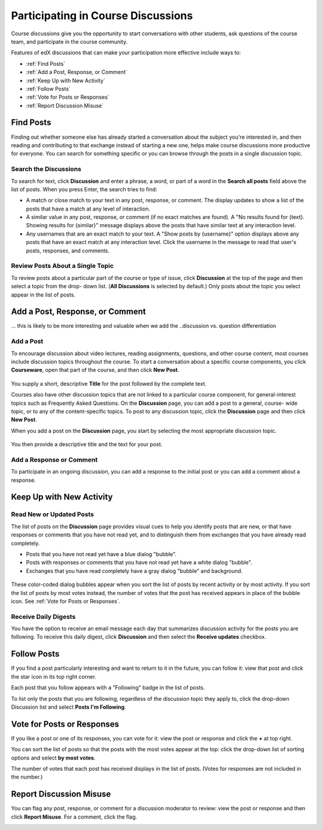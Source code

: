 .. _Discussions for Students and Staff:

###############################################
Participating in Course Discussions
###############################################

Course discussions give you the opportunity to start conversations with other
students, ask questions of the course team, and participate in the course
community.

Features of edX discussions that can make your participation more effective
include ways to:

* :ref:`Find Posts`

* :ref:`Add a Post, Response, or Comment`

* :ref:`Keep Up with New Activity`

* :ref:`Follow Posts`

* :ref:`Vote for Posts or Responses`

* :ref:`Report Discussion Misuse`

.. _Find Posts:

==================
Find Posts
==================

Finding out whether someone else has already started a conversation about the
subject you're interested in, and then reading and contributing to that
exchange instead of starting a new one, helps make course discussions more
productive for everyone. You can search for something specific or you can
browse through the posts in a single discussion topic.

Search the Discussions
****************************

To search for text, click **Discussion** and enter a phrase, a word, or part of
a word in the **Search all posts** field above the list of posts. When you
press Enter, the search tries to find:

* A match or close match to your text in any post, response, or comment. The
  display updates to show a list of the posts that have a match at any level of
  interaction.

* A similar value in any post, response, or comment (if no exact matches are
  found). A "No results found for {text}. Showing results for {similar}" message
  displays above the posts that have similar text at any interaction level.

* Any usernames that are an exact match to your text. A "Show posts by
  {username}" option displays above any posts that have an exact match at any
  interaction level. Click the username in the message to read that user's
  posts, responses, and comments.

Review Posts About a Single Topic
**************************************

To review posts about a particular part of the course or type of issue, click
**Discussion** at the top of the page and then select a topic from the drop-
down list. (**All Discussions** is selected by default.) Only posts about the
topic you select appear in the list of posts.

.. _Add a Post Response or Comment:

================================
Add a Post, Response, or Comment
================================

... this is likely to be more interesting and valuable when we add the
..discussion vs. question differentiation

Add a Post
**********

To encourage discussion about video lectures, reading assignments, questions,
and other course content, most courses include discussion topics throughout the
course. To start a conversation about a specific course components, you click
**Courseware**, open that part of the course, and then click **New Post**.

 .. image:: /Images/Create_New_Courseware_Post.png
  :alt: Adding a post about specific course content

You supply a short, descriptive **Title** for the post followed by the complete
text.

Courses also have other discussion topics that are not linked to a particular
course component, for general-interest topics such as Frequently Asked
Questions. On the **Discussion** page, you can add a post to a general, course-
wide topic, or to any of the content-specific topics. To post to any discussion
topic, click the **Discussion** page and then click **New Post**.

When you add a post on the **Discussion** page, you start by selecting
the most appropriate discussion topic.

 .. image:: /Images/Create_New_Post.png
  :alt: Selecting the topic for a new post on the Discussion page 

You then provide a descriptive title and the text for your post.  

Add a Response or Comment
**************************

To participate in an ongoing discussion, you can add a response to the initial
post or you can add a comment about a response.

.. _Keep Up with New Activity:

===========================
Keep Up with New Activity
===========================

Read New or Updated Posts
***********************************

The list of posts on the **Discussion** page provides visual cues to help you
identify posts that are new, or that have responses or comments that you have
not read yet, and to distinguish them from exchanges that you have already read
completely.

* Posts that you have not read yet have a blue dialog "bubble".

* Posts with responses or comments that you have not read yet have a white
  dialog "bubble".
 
* Exchanges that you have read completely have a gray dialog "bubble" and
  background.

 .. image:: ../Images/Discussion_colorcoding.png
  :alt: The list of posts with posts showing differently colored backgrounds and bubble icons

These color-coded dialog bubbles appear when you sort the list of posts by
recent activity or by most activity. If you sort the list of posts by most
votes instead, the number of votes that the post has received appears in place
of the bubble icon. See :ref:`Vote for Posts or Responses`.

Receive Daily Digests
***********************

You have the option to receive an email message each day that summarizes
discussion activity for the posts you are following. To receive this daily
digest, click **Discussion** and then select the **Receive updates** checkbox.

.. _Follow Posts:

=====================
Follow Posts
=====================

If you find a post particularly interesting and want to return to it in the
future, you can follow it: view that post and click the star icon in its top
right corner.

.. image:: ../Images/Discussion_follow.png
 :alt: A post with the Follow icon circled

Each post that you follow appears with a "Following" badge in the list of
posts.

To list only the posts that you are following, regardless of the discussion
topic they apply to, click the drop-down Discussion list and select
**Posts I'm Following**.

.. image:: ../Images/Discussion_filterfollowing.png
 :alt: The list of posts with the "Posts I'm Following" filter selected. Every post shows the following badge.

.. _Vote for Posts or Responses:

===========================
Vote for Posts or Responses
===========================

If you like a post or one of its responses, you can vote for it: view the
post or response and click the **+** at top right.

.. image:: ../Images/Discussion_vote.png
 :alt: A post with the Vote icon circled

You can sort the list of posts so that the posts with the most votes appear at
the top: click the drop-down list of sorting options and select **by most
votes**.

.. image:: ../Images/Discussion_sortvotes.png
 :alt: The list of posts with the "by most votes" sorting option and the number of votes for the post circled

The number of votes that each post has received displays in the list of posts.
(Votes for responses are not included in the number.)

.. _Report Discussion Misuse:

===========================
Report Discussion Misuse
===========================

You can flag any post, response, or comment for a discussion moderator to
review: view the post or response and then click **Report Misuse**. For a
comment, click the flag.

.. image:: ../Images/Discussion_reportmisuse.png
 :alt: A post and a response with the "Report Misuse" link circled, and a comment with the flag icon circled

.. Future: DOC-121 As a course author, I need a template of discussion guidelines to give to students